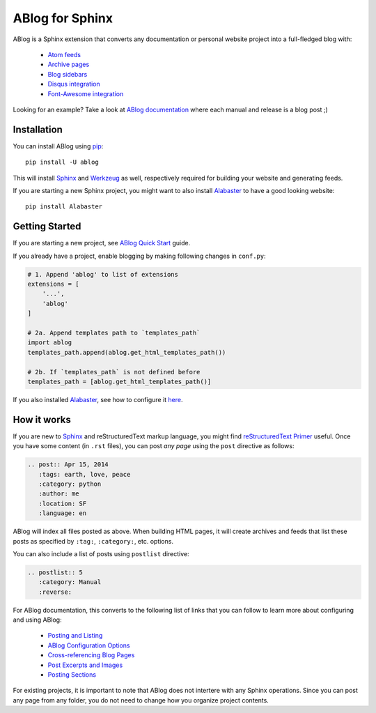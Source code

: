 ABlog for Sphinx
================

ABlog is a Sphinx extension that converts any documentation or personal
website project into a full-fledged blog with:

  * `Atom feeds`_
  * `Archive pages`_
  * `Blog sidebars`_
  * `Disqus integration`_
  * `Font-Awesome integration`_

Looking for an example? Take a look at `ABlog documentation <http://ablog.readthedocs.org>`_ 
where each manual and release is a blog post ;) 

.. _Atom feeds: http://ablog.readthedocs.org/blog/atom.xml
.. _Archive pages: http://ablog.readthedocs.org/blog/
.. _Blog sidebars: http://ablog.readthedocs.org/manual/ablog-configuration-options/#sidebars
.. _Disqus integration: http://ablog.readthedocs.org/manual/ablog-configuration-options/#disqus-integration
.. _Font-Awesome integration: http://ablog.readthedocs.org/manual/ablog-configuration-options/#fa

Installation
------------

You can install ABlog using pip_::

    pip install -U ablog

This will install Sphinx_ and Werkzeug_ as well, respectively required for 
building your website and generating feeds.

If you are starting a new Sphinx project, you might want to also install 
Alabaster_ to have a good looking website::

  pip install Alabaster

.. _pip: https://pip.pypa.io
.. _Sphinx: http://sphinx-doc.org/
.. _Werkzeug: http://werkzeug.pocoo.org/
.. _Alabaster: https://github.com/bitprophet/alabaster


Getting Started
---------------

If you are starting a new project, see `ABlog Quick Start`_ guide.

If you already have a project, enable blogging by making following changes in ``conf.py``:

.. code-block:: python

  # 1. Append 'ablog' to list of extensions
  extensions = [
      '...',
      'ablog'
  ]
  
  # 2a. Append templates path to `templates_path`
  import ablog
  templates_path.append(ablog.get_html_templates_path())

  # 2b. If `templates_path` is not defined before
  templates_path = [ablog.get_html_templates_path()]

If you also installed Alabaster_, see how to configure it here_.

.. _ABlog Quick Start: http://ablog.readthedocs.org/manual/ablog-quick-start
.. _here: https://github.com/bitprophet/alabaster#installation

How it works
------------

If you are new to Sphinx_ and reStructuredText markup language, 
you might find `reStructuredText Primer`_ useful. Once you have
some content (in ``.rst`` files), you can post *any page* using 
the ``post`` directive as follows:

.. code-block:: rst

  .. post:: Apr 15, 2014
     :tags: earth, love, peace
     :category: python
     :author: me
     :location: SF
     :language: en     

ABlog will index all files posted as above. When building HTML pages,
it will create archives and feeds that list these posts as 
specified by ``:tag:``, ``:category:``, etc. options. 

You can also include a list of posts using ``postlist`` directive:

.. code-block:: rst

  .. postlist:: 5
     :category: Manual
     :reverse:

For ABlog documentation, this converts to the following list of links that you
can follow to learn more about configuring and using ABlog:

  * `Posting and Listing <http://ablog.readthedocs.org/manual/posting-and-listing/>`_ 
  * `ABlog Configuration Options <http://ablog.readthedocs.org/manual/ablog-configuration-options/>`_ 
  * `Cross-referencing Blog Pages <http://ablog.readthedocs.org/manual/cross-referencing-blog-pages/>`_
  * `Post Excerpts and Images <http://ablog.readthedocs.org/manual/post-excerpts-and-images/>`_
  * `Posting Sections <http://ablog.readthedocs.org/manual/posting-and-listing/#posting-sections>`_
  

.. _reStructuredText Primer: http://sphinx-doc.org/rest.html

For existing projects, it is important to note that ABlog does not intertere 
with any Sphinx operations. Since you can post any page from any folder,
you do not need to change how you organize project contents. 

